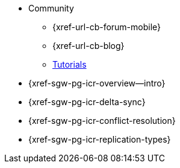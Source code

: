 //
// tag::community[]
* Community
** {xref-url-cb-forum-mobile}
** {xref-url-cb-blog}
** https://docs.couchbase.com/tutorials/index.html[Tutorials]
// end::community[]


// tag::icr[]
* {xref-sgw-pg-icr-overview--intro}
* {xref-sgw-pg-icr-delta-sync}
* {xref-sgw-pg-icr-conflict-resolution}
* {xref-sgw-pg-icr-replication-types}
// end::icr[]